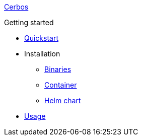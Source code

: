 xref:index.adoc[Cerbos]

.Getting started
* xref:quickstart.adoc[Quickstart]
* Installation
** xref:installation/binary.adoc[Binaries]
** xref:installation/container.adoc[Container]
** xref:installation/helm.adoc[Helm chart]
* xref:usage.adoc[Usage]
